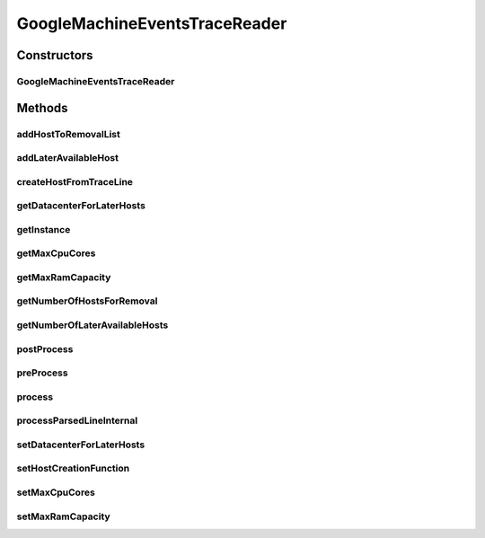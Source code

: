 .. java:import:: org.cloudbus.cloudsim.core CloudInformationService

.. java:import:: org.cloudbus.cloudsim.core CloudSimTags

.. java:import:: org.cloudbus.cloudsim.datacenters Datacenter

.. java:import:: org.cloudbus.cloudsim.hosts Host

.. java:import:: org.cloudbus.cloudsim.resources Pe

.. java:import:: org.cloudbus.cloudsim.util Conversion

.. java:import:: org.cloudbus.cloudsim.util ResourceLoader

.. java:import:: org.cloudbus.cloudsim.util TimeUtil

.. java:import:: org.cloudbus.cloudsim.util TraceReaderAbstract

.. java:import:: java.io FileNotFoundException

.. java:import:: java.io IOException

.. java:import:: java.io InputStream

.. java:import:: java.io UncheckedIOException

.. java:import:: java.nio.file Files

.. java:import:: java.nio.file Paths

.. java:import:: java.util ArrayList

.. java:import:: java.util List

.. java:import:: java.util Set

.. java:import:: java.util.function BiFunction

.. java:import:: java.util.function Function

GoogleMachineEventsTraceReader
==============================

.. java:package:: org.cloudsimplus.traces.google
   :noindex:

.. java:type:: public final class GoogleMachineEventsTraceReader extends GoogleTraceReaderAbstract<Host>

   Process "machine events" trace files from \ `Google Cluster Data <https://github.com/google/cluster-data/blob/master/ClusterData2011_2.md>`_\ . When a trace file is \ :java:ref:`processed <process()>`\ , it creates a list of available \ :java:ref:`Host`\ s for every line with a zero timestamp and the \ :java:ref:`event type <getEventType()>`\  equals to \ :java:ref:`MachineEventType.ADD`\ , meaning that such Hosts will be immediately available at the simulation start. Hosts addition events with timestamp greater than zero will be scheduled to be added just at the specified type. In the same way, Hosts removal are accordingly scheduled.

   Such trace files are the ones inside the machine_events sub-directory of downloaded Google traces. The instructions to download the traces are provided in the link above. A spreadsheet that makes it easier to understand the structure of trace files is provided in docs/google-cluster-data-samples.xlsx

   The documentation for fields and values were obtained from the Google Cluster trace documentation in the link above. It's strongly recommended to read such a documentation before trying to use this class.

   Check important details at \ :java:ref:`TraceReaderAbstract`\ .

   :author: Manoel Campos da Silva Filho

   **See also:** :java:ref:`.getInstance(String,Function)`, :java:ref:`.process()`

Constructors
------------
GoogleMachineEventsTraceReader
^^^^^^^^^^^^^^^^^^^^^^^^^^^^^^

.. java:constructor:: public GoogleMachineEventsTraceReader(String filePath, Function<MachineEvent, Host> hostCreationFunction) throws IOException
   :outertype: GoogleMachineEventsTraceReader

   Instantiates a GoogleMachineEventsTraceReader to read a "machine events" trace file. Created Hosts will have 16GB of maximum RAM and the maximum of 8 \ :java:ref:`Pe`\ s.

   :param filePath: the path to the trace file
   :param hostCreationFunction: A \ :java:ref:`Function`\  that will be called for every \ :java:ref:`Host`\  to be created from a line inside the trace file. The \ :java:ref:`Function`\  will receive a \ :java:ref:`MachineEvent`\  object containing the Host data read from the trace and must return the created Host according to such data.
   :throws IllegalArgumentException: when the trace file name is null or empty
   :throws FileNotFoundException: when the trace file is not found

   **See also:** :java:ref:`.setMaxRamCapacity(long)`, :java:ref:`.setMaxCpuCores(int)`, :java:ref:`.process()`

Methods
-------
addHostToRemovalList
^^^^^^^^^^^^^^^^^^^^

.. java:method:: protected boolean addHostToRemovalList(Host host)
   :outertype: GoogleMachineEventsTraceReader

   Adds a Host to the List of Hosts to be removed from the Datacenter.

   :param host:

addLaterAvailableHost
^^^^^^^^^^^^^^^^^^^^^

.. java:method:: protected boolean addLaterAvailableHost(Host host)
   :outertype: GoogleMachineEventsTraceReader

   Adds a Host that will become available for the Datacenter just at the time specified by the timestamp in the trace line, which is set as the host \ :java:ref:`startup time <Host.getStartTime()>`\ .

   :param host: the Host to be added

createHostFromTraceLine
^^^^^^^^^^^^^^^^^^^^^^^

.. java:method:: protected Host createHostFromTraceLine()
   :outertype: GoogleMachineEventsTraceReader

   Creates a Host instance from the \ :java:ref:`last parsed line <getLastParsedLineArray()>`\ , using the given \ :java:ref:`host create function <setHostCreationFunction(Function)>`\ .

   :return: the Host instance

getDatacenterForLaterHosts
^^^^^^^^^^^^^^^^^^^^^^^^^^

.. java:method:: public Datacenter getDatacenterForLaterHosts()
   :outertype: GoogleMachineEventsTraceReader

   Gets the Datacenter where the Hosts with timestamp greater than 0 will be created.

getInstance
^^^^^^^^^^^

.. java:method:: public static GoogleMachineEventsTraceReader getInstance(String filePath, Function<MachineEvent, Host> hostCreationFunction)
   :outertype: GoogleMachineEventsTraceReader

   Gets a \ :java:ref:`GoogleMachineEventsTraceReader`\  instance to read a "machine events" trace file inside the \ **application's resource directory**\ . Created Hosts will have 16GB of maximum RAM and the maximum of 8 \ :java:ref:`Pe`\ s. Use the available constructors if you want to load a file outside the resource directory.

   :param filePath: the workload trace \ **relative file name**\  in one of the following formats: \ *ASCII text, zip, gz.*\
   :param hostCreationFunction: A \ :java:ref:`Function`\  that will be called for every \ :java:ref:`Host`\  to be created from a line inside the trace file. The \ :java:ref:`Function`\  will receive a \ :java:ref:`MachineEvent`\  object containing the Host data read from the trace and must return the created Host according to such data.
   :throws IllegalArgumentException: when the trace file name is null or empty
   :throws UncheckedIOException: when the file cannot be accessed (such as when it doesn't exist)

   **See also:** :java:ref:`.setMaxRamCapacity(long)`, :java:ref:`.setMaxCpuCores(int)`, :java:ref:`.process()`

getMaxCpuCores
^^^^^^^^^^^^^^

.. java:method:: public int getMaxCpuCores()
   :outertype: GoogleMachineEventsTraceReader

   Gets the maximum number of \ :java:ref:`Pe`\ s (CPU cores) for created Hosts.

getMaxRamCapacity
^^^^^^^^^^^^^^^^^

.. java:method:: public long getMaxRamCapacity()
   :outertype: GoogleMachineEventsTraceReader

   Gets the maximum RAM capacity (in MB) for created Hosts.

getNumberOfHostsForRemoval
^^^^^^^^^^^^^^^^^^^^^^^^^^

.. java:method:: public int getNumberOfHostsForRemoval()
   :outertype: GoogleMachineEventsTraceReader

   Gets the number of Hosts to be removed from some Datacenter.

getNumberOfLaterAvailableHosts
^^^^^^^^^^^^^^^^^^^^^^^^^^^^^^

.. java:method:: public int getNumberOfLaterAvailableHosts()
   :outertype: GoogleMachineEventsTraceReader

   Gets the number of Hosts that are going to be created later, according to the timestamp in the trace file.

postProcess
^^^^^^^^^^^

.. java:method:: @Override protected void postProcess()
   :outertype: GoogleMachineEventsTraceReader

   Process hosts events occurring for a timestamp greater than zero.

preProcess
^^^^^^^^^^

.. java:method:: @Override protected void preProcess()
   :outertype: GoogleMachineEventsTraceReader

process
^^^^^^^

.. java:method:: @Override public Set<Host> process()
   :outertype: GoogleMachineEventsTraceReader

   Process the \ :java:ref:`trace file <getFilePath()>`\  creating a Set of \ :java:ref:`Host`\ s described in the file.

   It returns the Set of \ :java:ref:`Host`\ s that were available at timestamp 0 inside the trace file. Hosts available just after this initial timestamp (that represents the beginning of the simulation) will be dynamically requested to be created by sending a message to the given Datacenter.

   The Set of returned Hosts is not added to any Datacenter. The developer creating the simulation must add such Hosts to any Datacenter desired.

   :return: the Set of \ :java:ref:`Host`\ s that were available at timestamp 0 inside the trace file.

processParsedLineInternal
^^^^^^^^^^^^^^^^^^^^^^^^^

.. java:method:: @Override protected boolean processParsedLineInternal()
   :outertype: GoogleMachineEventsTraceReader

setDatacenterForLaterHosts
^^^^^^^^^^^^^^^^^^^^^^^^^^

.. java:method:: public void setDatacenterForLaterHosts(Datacenter datacenterForLaterHosts)
   :outertype: GoogleMachineEventsTraceReader

setHostCreationFunction
^^^^^^^^^^^^^^^^^^^^^^^

.. java:method:: public void setHostCreationFunction(Function<MachineEvent, Host> hostCreationFunction)
   :outertype: GoogleMachineEventsTraceReader

   Sets a \ :java:ref:`BiFunction`\  that will be called for every \ :java:ref:`Host`\  to be created from a line inside the trace file. The \ :java:ref:`BiFunction`\  will receive the number of \ :java:ref:`Pe`\ s (CPU cores) and RAM capacity for the Host to be created, returning the created Host. The provided function must instantiate the Host and defines Host's CPU cores and RAM capacity according the the received parameters. For other Hosts configurations (such as storage capacity), the provided function must define the value as desired, since the trace file doesn't have any other information for such resources.

   :param hostCreationFunction: the Host creation \ :java:ref:`BiFunction`\  to set

setMaxCpuCores
^^^^^^^^^^^^^^

.. java:method:: public void setMaxCpuCores(int maxCpuCores)
   :outertype: GoogleMachineEventsTraceReader

   Sets the maximum number of \ :java:ref:`Pe`\ s (CPU cores) for created Hosts.

   :param maxCpuCores: the maximum number of \ :java:ref:`Pe`\ s (CPU cores) to set

setMaxRamCapacity
^^^^^^^^^^^^^^^^^

.. java:method:: public void setMaxRamCapacity(long maxRamCapacity)
   :outertype: GoogleMachineEventsTraceReader

   Sets the maximum RAM capacity (in MB) for created Hosts.

   :param maxRamCapacity: the maximum RAM capacity (in MB) to set

